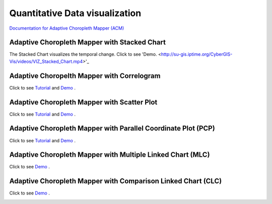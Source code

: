 Quantitative Data visualization
=======================================


`Documentation for Adaptive Choropleth Mapper (ACM) <http://su-gis.iptime.org/ACM/>`_


Adaptive Choropleth Mapper with Stacked Chart
---------------------------------------------------
The Stacked Chart visualizes the temporal change.
Click to see 'Demo. <http://su-gis.iptime.org/CyberGIS-Vis/videos/VIZ_Stacked_Chart.mp4>'_

.. image:: _static/ACM.png
  :width: 400
  :alt: ACM
  :target: QuantDataVis.html

Adaptive Choropelth Mapper with Correlogram
---------------------------------------------------
Click to see `Tutorial <http://su-gis.iptime.org/CyberGIS-Vis/videos/VIZ_Correlogram_Tutorial.mp4>`_ and
`Demo <http://su-gis.iptime.org/CyberGIS-Vis/videos/VIZ_Correlogram_demo.mp4>`_ .

.. image:: _static/ACM_Correlogram.PNG
  :width: 400
  :alt: ACM_Correlogram


Adaptive Choropleth Mapper with Scatter Plot
---------------------------------------------------
Click to see `Tutorial <http://su-gis.iptime.org/CyberGIS-Vis/videos/VIZ_Scatter_Tutorial.mp4>`_ and
`Demo <http://su-gis.iptime.org/CyberGIS-Vis/videos/VIZ_Scatter_Demo.mp4>`_ .

.. image:: _static/ACM_Scatter.png
  :width: 400
  :alt: ACM_Scatter


Adaptive Choropleth Mapper with Parallel Coordinate Plot (PCP)
---------------------------------------------------------------
Click to see `Tutorial <http://su-gis.iptime.org/CyberGIS-Vis/videos/VIZ_PCP_Tutorial.mp4>`_ and
`Demo <http://su-gis.iptime.org/CyberGIS-Vis/videos/VIZ_PCP_demo.mp4>`_ .

.. image:: _static/ACM_PCP.png
  :width: 400
  :alt: ACM_PCP

Adaptive Choropleth Mapper with Multiple Linked Chart (MLC)
---------------------------------------------------------------
Click to see
`Demo <http://su-gis.iptime.org/CyberGIS-Vis/videos/ACM_MLC.mp4>`_ .

.. image:: _static/ACM_MLC.png
  :width: 400
  :alt: ACM_MLC


Adaptive Choropleth Mapper with Comparison Linked Chart (CLC)
---------------------------------------------------------------
Click to see
`Demo <http://su-gis.iptime.org/CyberGIS-Vis/videos/ACM_CLC.mp4>`_ .

.. image:: _static/ACM_CLC.png
  :width: 400
  :alt: ACM_CL
